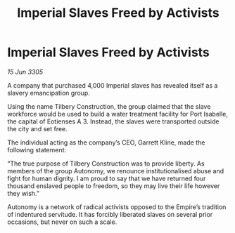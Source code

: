 :PROPERTIES:
:ID:       8ae64090-4737-4550-bf55-26739dcd9f71
:END:
#+title: Imperial Slaves Freed by Activists
#+filetags: :Empire:galnet:

* Imperial Slaves Freed by Activists

/15 Jun 3305/

A company that purchased 4,000 Imperial slaves has revealed itself as a slavery emancipation group. 

Using the name Tilbery Construction, the group claimed that the slave workforce would be used to build a water treatment facility for Port Isabelle, the capital of Eotienses A 3. Instead, the slaves were transported outside the city and set free. 

The individual acting as the company’s CEO, Garrett Kline, made the following statement:  

“The true purpose of Tilbery Construction was to provide liberty. As members of the group Autonomy, we renounce institutionalised abuse and fight for human dignity. I am proud to say that we have returned four thousand enslaved people to freedom, so they may live their life however they wish.” 

Autonomy is a network of radical activists opposed to the Empire’s tradition of indentured servitude. It has forcibly liberated slaves on several prior occasions, but never on such a scale.
